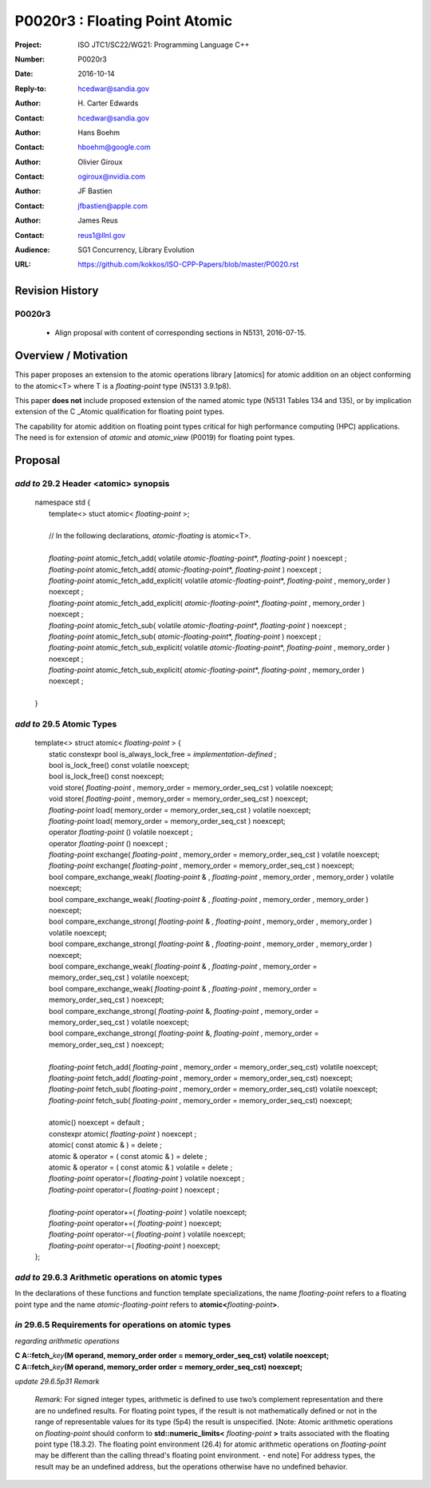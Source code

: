 ===================================================================
P0020r3 : Floating Point Atomic
===================================================================

:Project: ISO JTC1/SC22/WG21: Programming Language C++
:Number: P0020r3
:Date: 2016-10-14
:Reply-to: hcedwar@sandia.gov
:Author: H\. Carter Edwards
:Contact: hcedwar@sandia.gov
:Author: Hans Boehm
:Contact: hboehm@google.com
:Author: Olivier Giroux
:Contact: ogiroux@nvidia.com
:Author: JF Bastien
:Contact: jfbastien@apple.com
:Author: James Reus
:Contact: reus1@llnl.gov
:Audience: SG1 Concurrency, Library Evolution
:URL: https://github.com/kokkos/ISO-CPP-Papers/blob/master/P0020.rst

******************************************************************
Revision History
******************************************************************

------------------------------------------------------------
P0020r3
------------------------------------------------------------

  - Align proposal with content of corresponding sections in N5131, 2016-07-15.


******************************************************************
Overview / Motivation
******************************************************************

This paper proposes an extension to the atomic operations library [atomics]
for atomic addition on an object conforming to the atomic<T> where T is
a *floating-point* type (N5131 3.9.1p8).

This paper **does not** include proposed extension
of the named atomic type (N5131 Tables 134 and 135),
or by implication extension of the C \_Atomic qualification
for floating point types.

The capability for atomic addition on floating point types
critical for high performance computing (HPC) applications.
The need is for extension of *atomic* and
*atomic_view* (P0019) for floating point types.


******************************************************************
Proposal
******************************************************************

-------------------------------------------
*add to* 29.2 Header <atomic> synopsis
-------------------------------------------

  |  namespace std {
  |    template<> stuct atomic< *floating-point* >;
  |
  |    // In the following declarations, *atomic-floating* is atomic<T>.
  |
  |    *floating-point* atomic_fetch_add( volatile *atomic-floating-point*\*, *floating-point* ) noexcept ;
  |    *floating-point* atomic_fetch_add( *atomic-floating-point*\*, *floating-point* ) noexcept ;
  |    *floating-point* atomic_fetch_add_explicit( volatile *atomic-floating-point*\*, *floating-point* , memory_order ) noexcept ;
  |    *floating-point* atomic_fetch_add_explicit( *atomic-floating-point*\*, *floating-point* , memory_order ) noexcept ;
  |    *floating-point* atomic_fetch_sub( volatile *atomic-floating-point*\*, *floating-point* ) noexcept ;
  |    *floating-point* atomic_fetch_sub( *atomic-floating-point*\*, *floating-point* ) noexcept ;
  |    *floating-point* atomic_fetch_sub_explicit( volatile *atomic-floating-point*\*, *floating-point* , memory_order ) noexcept ;
  |    *floating-point* atomic_fetch_sub_explicit( *atomic-floating-point*\*, *floating-point* , memory_order ) noexcept ;
  |
  |  }

-------------------------------------------
*add to* 29.5 Atomic Types
-------------------------------------------

  |  template<> struct atomic< *floating-point* > {
  |    static constexpr bool is_always_lock_free = *implementation-defined* ;
  |    bool is_lock_free() const volatile noexcept;
  |    bool is_lock_free() const noexcept;
  |    void store( *floating-point* , memory_order = memory_order_seq_cst ) volatile noexcept;
  |    void store( *floating-point* , memory_order = memory_order_seq_cst ) noexcept;
  |    *floating-point* load( memory_order = memory_order_seq_cst ) volatile noexcept;
  |    *floating-point* load( memory_order = memory_order_seq_cst ) noexcept;
  |    operator *floating-point* () volatile noexcept ;
  |    operator *floating-point* () noexcept ;
  |    *floating-point* exchange( *floating-point* , memory_order = memory_order_seq_cst ) volatile noexcept;
  |    *floating-point* exchange( *floating-point* , memory_order = memory_order_seq_cst ) noexcept;
  |    bool compare_exchange_weak( *floating-point* & , *floating-point* , memory_order , memory_order ) volatile noexcept;
  |    bool compare_exchange_weak( *floating-point* & , *floating-point* , memory_order , memory_order ) noexcept;
  |    bool compare_exchange_strong( *floating-point* & , *floating-point*  , memory_order , memory_order ) volatile noexcept;
  |    bool compare_exchange_strong( *floating-point* & , *floating-point*  , memory_order , memory_order ) noexcept;
  |    bool compare_exchange_weak( *floating-point* & , *floating-point*  , memory_order = memory_order_seq_cst ) volatile noexcept;
  |    bool compare_exchange_weak( *floating-point* & , *floating-point*  , memory_order = memory_order_seq_cst ) noexcept;
  |    bool compare_exchange_strong( *floating-point* &, *floating-point* , memory_order = memory_order_seq_cst ) volatile noexcept;
  |    bool compare_exchange_strong( *floating-point* &, *floating-point* , memory_order = memory_order_seq_cst ) noexcept;
  |
  |    *floating-point* fetch_add( *floating-point* , memory_order = memory_order_seq_cst) volatile noexcept;
  |    *floating-point* fetch_add( *floating-point* , memory_order = memory_order_seq_cst) noexcept;
  |    *floating-point* fetch_sub( *floating-point* , memory_order = memory_order_seq_cst) volatile noexcept;
  |    *floating-point* fetch_sub( *floating-point* , memory_order = memory_order_seq_cst) noexcept;
  |
  |    atomic() noexcept = default ;
  |    constexpr atomic( *floating-point* ) noexcept ;
  |    atomic( const atomic & ) = delete ;
  |    atomic & operator = ( const atomic & ) = delete ;
  |    atomic & operator = ( const atomic & ) volatile = delete ;
  |    *floating-point* operator=( *floating-point* ) volatile noexcept ;
  |    *floating-point* operator=( *floating-point* ) noexcept ;
  |
  |    *floating-point* operator+=( *floating-point* ) volatile noexcept;
  |    *floating-point* operator+=( *floating-point* ) noexcept;
  |    *floating-point* operator-=( *floating-point* ) volatile noexcept;
  |    *floating-point* operator-=( *floating-point* ) noexcept;
  |  };

-------------------------------------------------------------------------
*add to* 29.6.3 Arithmetic operations on atomic types
-------------------------------------------------------------------------

In the declarations of these functions and function template specializations,
the name *floating-point* refers to a floating point type and the name
*atomic-floating-point* refers to **atomic<**\ *floating-point*\ **>**.

-------------------------------------------------------------------------
*in* 29.6.5 Requirements for operations on atomic types
-------------------------------------------------------------------------

*regarding arithmetic operations*

| **C A::fetch_**\ *key*\ **(M operand, memory_order order = memory_order_seq_cst) volatile noexcept;**
| **C A::fetch_**\ *key*\ **(M operand, memory_order order = memory_order_seq_cst) noexcept;**

*update 29.6.5p31 Remark*

  *Remark:* For signed integer types, arithmetic is defined to use
  two’s complement representation and there are no undefined results.
  For floating point types, if the result is not mathematically defined or
  not in the range of representable values for its type (5p4)
  the result is unspecified.
  [Note:  Atomic arithmetic operations on *floating-point*
  should conform to **std::numeric_limits<** *floating-point* **>**
  traits associated with the floating point type (18.3.2).
  The floating point environment (26.4) for atomic arithmetic operations
  on *floating-point* may be different than the calling thread's
  floating point environment.  - end note]
  For address types, the result may be an undefined address, but the operations
  otherwise have no undefined behavior.


